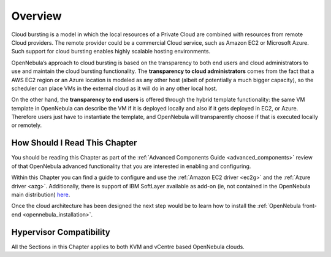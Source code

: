 .. _introh:

================================================================================
Overview
================================================================================

Cloud bursting is a model in which the local resources of a Private Cloud are combined with resources from remote Cloud providers. The remote provider could be a commercial Cloud service, such as Amazon EC2 or Microsoft Azure. Such support for cloud bursting enables highly scalable hosting environments.

|image0|

OpenNebula’s approach to cloud bursting is based on the transparency to both end users and cloud administrators to use and maintain the cloud bursting functionality. The **transparency to cloud administrators** comes from the fact that a AWS EC2 region or an Azure location is modeled as any other host (albeit of potentially a much bigger capacity), so the scheduler can place VMs in the external cloud as it will do in any other local host.

On the other hand, the **transparency to end users** is offered through the hybrid template functionality: the same VM template in OpenNebula can describe the VM if it is deployed locally and also if it gets deployed in EC2, or Azure. Therefore users just have to instantiate the template, and OpenNebula will transparently choose if that is executed locally or remotely.

How Should I Read This Chapter
================================================================================

You should be reading this Chapter as part of the :ref:`Advanced Components Guide <advanced_components>` review of that OpenNebula advanced functionality that you are interested in enabling and configuring.

Within this Chapter you can find a guide to configure and use the :ref:`Amazon EC2 driver <ec2g>` and the :ref:`Azure driver <azg>`. Additionally, there is support of IBM SoftLayer available as add-on (ie, not contained in the OpenNebula main distribution) `here <https://github.com/OpenNebula/addon-softlayer>`__.

Once the cloud architecture has been designed the next step would be to learn how to install the :ref:`OpenNebula front-end <opennebula_installation>`.

Hypervisor Compatibility
================================================================================

All the Sections in this Chapter applies to both KVM and vCentre based OpenNebula clouds.

.. |image0| image:: /images/hybridcloud.png
